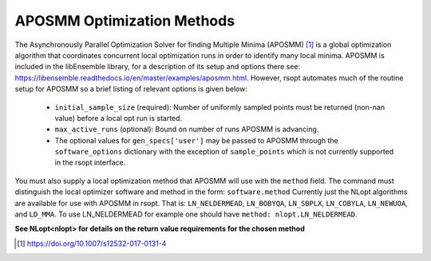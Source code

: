 .. _aposmm_ref:

APOSMM Optimization Methods
===========================

The Asynchronously Parallel Optimization Solver for finding Multiple Minima (APOSMM) [1]_ is a global optimization
algorithm that coordinates concurrent local optimization runs in order to identify many local minima. APOSMM is included
in the libEnsemble library, for a description of its setup and options there see: https://libensemble.readthedocs.io/en/master/examples/aposmm.html.
However, rsopt automates much of the routine setup for APOSMM so a brief listing of relevant options is given below:

    - ``initial_sample_size`` (required): Number of uniformly sampled points must be returned (non-nan value) before a local opt run is started.
    - ``max_active_runs`` (optional): Bound on number of runs APOSMM is advancing.
    - The optional values for ``gen_specs['user']`` may be passed to APOSMM through the ``software_options`` dictionary
      with the exception of ``sample_points`` which is not currently supported in the rsopt interface.

You must also supply a local optimization method that APOSMM will use with the ``method`` field.
The command must distinguish the local optimizer software and method in the form: ``software.method``
Currently just the NLopt algorithms are available for use with APOSMM in rsopt.
That is: ``LN_NELDERMEAD``, ``LN_BOBYQA``, ``LN_SBPLX``, ``LN_COBYLA``,
``LN_NEWUOA``, and ``LD_MMA``. To use LN_NELDERMEAD for example one should have ``method: nlopt.LN_NELDERMEAD``.

**See NLopt<nlopt> for details on the return value requirements for the chosen method**

.. [1] https://doi.org/10.1007/s12532-017-0131-4